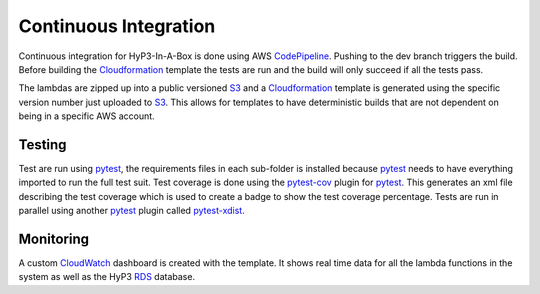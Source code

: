 .. _ci_testing:

Continuous Integration
======================

Continuous integration for HyP3-In-A-Box is done using AWS `CodePipeline`_. Pushing to the
dev branch triggers the build. Before building the `Cloudformation`_ template the tests are
run and the build will only succeed if all the tests pass.

The lambdas are zipped up into a public versioned `S3`_ and a `Cloudformation`_ template is generated
using the specific version number just uploaded to `S3`_. This allows for templates to have deterministic
builds that are not dependent on being in a specific AWS account.

Testing
-------

Test are run using `pytest`_, the requirements files in each sub-folder is installed because `pytest`_
needs to have everything imported to run the full test suit. Test coverage is done using the `pytest-cov`_
plugin for `pytest`_. This generates an xml file describing the test coverage which is used to create a badge
to show the test coverage percentage. Tests are run in parallel using another `pytest`_ plugin called `pytest-xdist`_.

Monitoring
----------

A custom `CloudWatch`_ dashboard is created with the template. It shows real time data for all the lambda
functions in the system as well as the HyP3 `RDS`_ database.

.. _pytest: https://docs.pytest.org/en/latest/
.. _CodePipeline: https://aws.amazon.com/codepipeline/
.. _Cloudformation: https://aws.amazon.com/cloudformation/
.. _S3: https://aws.amazon.com/s3/
.. _RDS: https://aws.amazon.com/rds/
.. _CloudWatch: https://aws.amazon.com/cloudwatch/
.. _pytest-cov: https://pytest-cov.readthedocs.io/en/latest/
.. _pytest-xdist: https://github.com/pytest-dev/pytest-xdist
